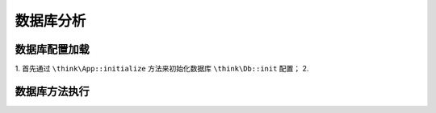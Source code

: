 *****
数据库分析
*****

.. image:: ./images/Connection.png



数据库配置加载
=============

1. 首先通过 ``\think\App::initialize`` 方法来初始化数据库 ``\think\Db::init`` 配置；
2.  










数据库方法执行
=============


























